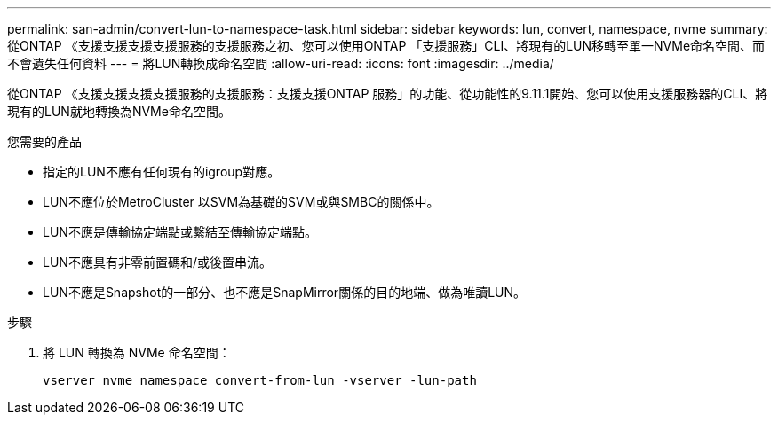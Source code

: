 ---
permalink: san-admin/convert-lun-to-namespace-task.html 
sidebar: sidebar 
keywords: lun, convert, namespace, nvme 
summary: 從ONTAP 《支援支援支援支援服務的支援服務之初、您可以使用ONTAP 「支援服務」CLI、將現有的LUN移轉至單一NVMe命名空間、而不會遺失任何資料 
---
= 將LUN轉換成命名空間
:allow-uri-read: 
:icons: font
:imagesdir: ../media/


[role="lead"]
從ONTAP 《支援支援支援支援服務的支援服務：支援支援ONTAP 服務」的功能、從功能性的9.11.1開始、您可以使用支援服務器的CLI、將現有的LUN就地轉換為NVMe命名空間。

.您需要的產品
* 指定的LUN不應有任何現有的igroup對應。
* LUN不應位於MetroCluster 以SVM為基礎的SVM或與SMBC的關係中。
* LUN不應是傳輸協定端點或繫結至傳輸協定端點。
* LUN不應具有非零前置碼和/或後置串流。
* LUN不應是Snapshot的一部分、也不應是SnapMirror關係的目的地端、做為唯讀LUN。


.步驟
. 將 LUN 轉換為 NVMe 命名空間：
+
[source, cli]
----
vserver nvme namespace convert-from-lun -vserver -lun-path
----

